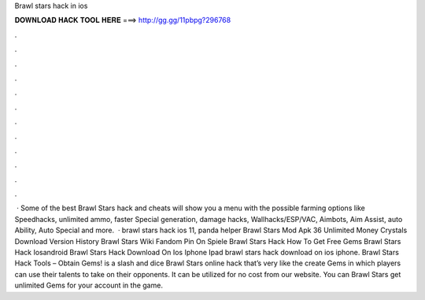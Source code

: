 Brawl stars hack in ios

𝐃𝐎𝐖𝐍𝐋𝐎𝐀𝐃 𝐇𝐀𝐂𝐊 𝐓𝐎𝐎𝐋 𝐇𝐄𝐑𝐄 ===> http://gg.gg/11pbpg?296768

.

.

.

.

.

.

.

.

.

.

.

.

 · Some of the best Brawl Stars hack and cheats will show you a menu with the possible farming options like Speedhacks, unlimited ammo, faster Special generation, damage hacks, Wallhacks/ESP/VAC, Aimbots, Aim Assist, auto Ability, Auto Special and more.  · brawl stars hack ios 11, panda helper Brawl Stars Mod Apk 36 Unlimited Money Crystals Download Version History Brawl Stars Wiki Fandom Pin On Spiele Brawl Stars Hack How To Get Free Gems Brawl Stars Hack Iosandroid Brawl Stars Hack Download On Ios Iphone Ipad brawl stars hack download on ios iphone. Brawl Stars Hack Tools – Obtain Gems! is a slash and dice Brawl Stars online hack that’s very like the create Gems in which players can use their talents to take on their opponents. It can be utilized for no cost from our website. You can Brawl Stars get unlimited Gems for your account in the game.